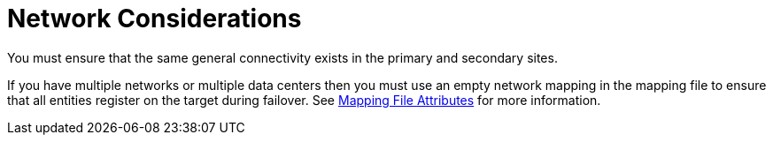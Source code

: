 :_content-type: CONCEPT
[id="network_considerations_active_passive"]
= Network Considerations

You must ensure that the same general connectivity exists in the primary and secondary sites.

If you have multiple networks or multiple data centers then you must use an empty network mapping in the mapping file to ensure that all entities register on the target during failover. See xref:mapping_file_attributes[Mapping File Attributes] for more information.
